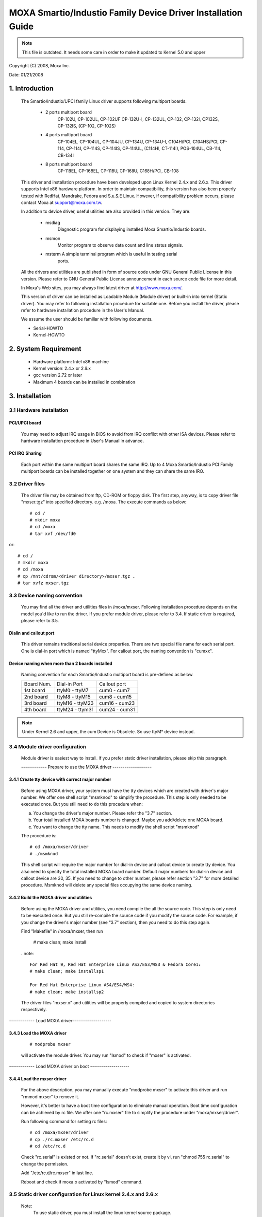 =============================================================
MOXA Smartio/Industio Family Device Driver Installation Guide
=============================================================

.. note::

   This file is outdated. It needs some care in order to make it
   updated to Kernel 5.0 and upper

Copyright (C) 2008, Moxa Inc.

Date: 01/21/2008

.. Content

   1. Introduction
   2. System Requirement
   3. Installation
      3.1 Hardware installation
      3.2 Driver files
      3.3 Device naming convention
      3.4 Module driver configuration
      3.5 Static driver configuration for Linux kernel 2.4.x and 2.6.x.
      3.6 Custom configuration
      3.7 Verify driver installation
   4. Utilities
   5. Setserial
   6. Troubleshooting

1. Introduction
^^^^^^^^^^^^^^^

   The Smartio/Industio/UPCI family Linux driver supports following multiport
   boards.

    - 2 ports multiport board
	CP-102U, CP-102UL, CP-102UF
	CP-132U-I, CP-132UL,
	CP-132, CP-132I, CP132S, CP-132IS,
	(CP-102, CP-102S)

    - 4 ports multiport board
	CP-104EL,
	CP-104UL, CP-104JU,
	CP-134U, CP-134U-I,
	C104H/PCI, C104HS/PCI,
	CP-114, CP-114I, CP-114S, CP-114IS, CP-114UL,
	(C114HI, CT-114I),
	POS-104UL,
	CB-114,
	CB-134I

    - 8 ports multiport board
	CP-118EL, CP-168EL,
	CP-118U, CP-168U,
	C168H/PCI,
	CB-108

   This driver and installation procedure have been developed upon Linux Kernel
   2.4.x and 2.6.x. This driver supports Intel x86 hardware platform. In order
   to maintain compatibility, this version has also been properly tested with
   RedHat, Mandrake, Fedora and S.u.S.E Linux. However, if compatibility problem
   occurs, please contact Moxa at support@moxa.com.tw.

   In addition to device driver, useful utilities are also provided in this
   version. They are:

    - msdiag
		 Diagnostic program for displaying installed Moxa
                 Smartio/Industio boards.
    - msmon
		 Monitor program to observe data count and line status signals.
    - msterm     A simple terminal program which is useful in testing serial
	         ports.

   All the drivers and utilities are published in form of source code under
   GNU General Public License in this version. Please refer to GNU General
   Public License announcement in each source code file for more detail.

   In Moxa's Web sites, you may always find latest driver at http://www.moxa.com/.

   This version of driver can be installed as Loadable Module (Module driver)
   or built-in into kernel (Static driver). You may refer to following
   installation procedure for suitable one. Before you install the driver,
   please refer to hardware installation procedure in the User's Manual.

   We assume the user should be familiar with following documents.

   - Serial-HOWTO
   - Kernel-HOWTO

2. System Requirement
^^^^^^^^^^^^^^^^^^^^^

   - Hardware platform: Intel x86 machine
   - Kernel version: 2.4.x or 2.6.x
   - gcc version 2.72 or later
   - Maximum 4 boards can be installed in combination

3. Installation
^^^^^^^^^^^^^^^

3.1 Hardware installation
=========================

PCI/UPCI board
--------------

   You may need to adjust IRQ usage in BIOS to avoid from IRQ conflict
   with other ISA devices. Please refer to hardware installation
   procedure in User's Manual in advance.

PCI IRQ Sharing
---------------

   Each port within the same multiport board shares the same IRQ. Up to
   4 Moxa Smartio/Industio PCI Family multiport boards can be installed
   together on one system and they can share the same IRQ.


3.2 Driver files
================

   The driver file may be obtained from ftp, CD-ROM or floppy disk. The
   first step, anyway, is to copy driver file "mxser.tgz" into specified
   directory. e.g. /moxa. The execute commands as below::

       # cd /
       # mkdir moxa
       # cd /moxa
       # tar xvf /dev/fd0

or::

       # cd /
       # mkdir moxa
       # cd /moxa
       # cp /mnt/cdrom/<driver directory>/mxser.tgz .
       # tar xvfz mxser.tgz


3.3 Device naming convention
============================

   You may find all the driver and utilities files in /moxa/mxser.
   Following installation procedure depends on the model you'd like to
   run the driver. If you prefer module driver, please refer to 3.4.
   If static driver is required, please refer to 3.5.

Dialin and callout port
-----------------------

   This driver remains traditional serial device properties. There are
   two special file name for each serial port. One is dial-in port
   which is named "ttyMxx". For callout port, the naming convention
   is "cumxx".

Device naming when more than 2 boards installed
-----------------------------------------------

   Naming convention for each Smartio/Industio multiport board is
   pre-defined as below.

   ============ ===============       ==============
   Board Num.	 Dial-in Port	      Callout port
   1st board	ttyM0  - ttyM7	      cum0  - cum7
   2nd board	ttyM8  - ttyM15       cum8  - cum15
   3rd board	ttyM16 - ttyM23       cum16 - cum23
   4th board	ttyM24 - ttym31       cum24 - cum31
   ============ ===============       ==============

.. note::

   Under Kernel 2.6 and upper, the cum Device is Obsolete. So use ttyM*
   device instead.

3.4 Module driver configuration
===============================

   Module driver is easiest way to install. If you prefer static driver
   installation, please skip this paragraph.


   ------------- Prepare to use the MOXA driver --------------------

3.4.1 Create tty device with correct major number
-------------------------------------------------

   Before using MOXA driver, your system must have the tty devices
   which are created with driver's major number. We offer one shell
   script "msmknod" to simplify the procedure.
   This step is only needed to be executed once. But you still
   need to do this procedure when:

   a. You change the driver's major number. Please refer the "3.7"
      section.
   b. Your total installed MOXA boards number is changed. Maybe you
      add/delete one MOXA board.
   c. You want to change the tty name. This needs to modify the
      shell script "msmknod"

   The procedure is::

	 # cd /moxa/mxser/driver
	 # ./msmknod

   This shell script will require the major number for dial-in
   device and callout device to create tty device. You also need
   to specify the total installed MOXA board number. Default major
   numbers for dial-in device and callout device are 30, 35. If
   you need to change to other number, please refer section "3.7"
   for more detailed procedure.
   Msmknod will delete any special files occupying the same device
   naming.

3.4.2 Build the MOXA driver and utilities
-----------------------------------------

   Before using the MOXA driver and utilities, you need compile the
   all the source code. This step is only need to be executed once.
   But you still re-compile the source code if you modify the source
   code. For example, if you change the driver's major number (see
   "3.7" section), then you need to do this step again.

   Find "Makefile" in /moxa/mxser, then run

	 # make clean; make install

   ..note::

	 For Red Hat 9, Red Hat Enterprise Linux AS3/ES3/WS3 & Fedora Core1:
	 # make clean; make installsp1

	 For Red Hat Enterprise Linux AS4/ES4/WS4:
	 # make clean; make installsp2

   The driver files "mxser.o" and utilities will be properly compiled
   and copied to system directories respectively.

------------- Load MOXA driver--------------------

3.4.3 Load the MOXA driver
--------------------------

   ::

	 # modprobe mxser

   will activate the module driver. You may run "lsmod" to check
   if "mxser" is activated.

------------- Load MOXA driver on boot --------------------

3.4.4 Load the mxser driver
---------------------------


   For the above description, you may manually execute
   "modprobe mxser" to activate this driver and run
   "rmmod mxser" to remove it.

   However, it's better to have a boot time configuration to
   eliminate manual operation. Boot time configuration can be
   achieved by rc file. We offer one "rc.mxser" file to simplify
   the procedure under "moxa/mxser/driver".

   Run following command for setting rc files::

	 # cd /moxa/mxser/driver
	 # cp ./rc.mxser /etc/rc.d
	 # cd /etc/rc.d

   Check "rc.serial" is existed or not. If "rc.serial" doesn't exist,
   create it by vi, run "chmod 755 rc.serial" to change the permission.

   Add "/etc/rc.d/rc.mxser" in last line.

   Reboot and check if moxa.o activated by "lsmod" command.

3.5 Static driver configuration for Linux kernel 2.4.x and 2.6.x
================================================================

    Note:
          To use static driver, you must install the linux kernel
          source package.

3.5.1 Backup the built-in driver in the kernel
----------------------------------------------

    ::

       # cd /usr/src/linux/drivers/char
       # mv mxser.c mxser.c.old

       For Red Hat 7.x user, you need to create link:
       # cd /usr/src
       # ln -s linux-2.4 linux

3.5.2 Create link
-----------------
    ::

	  # cd /usr/src/linux/drivers/char
	  # ln -s /moxa/mxser/driver/mxser.c mxser.c

3.5.3 Setup kernel configuration
--------------------------------

    Configure the kernel::

      # cd /usr/src/linux
      # make menuconfig

    You will go into a menu-driven system. Please select [Character
    devices][Non-standard serial port support], enable the [Moxa
    SmartIO support] driver with "[*]" for built-in (not "[M]"), then
    select [Exit] to exit this program.

3.5.4 Rebuild kernel
--------------------

    The following are for Linux kernel rebuilding, for your
    reference only.

    For appropriate details, please refer to the Linux document:

        a. Run the following commands::

	     cd /usr/src/linux
	     make clean		     # take a few minutes
	     make dep		     # take a few minutes
	     make bzImage	     # take probably 10-20 minutes
	     make install	     # copy boot image to correct position

	f. Please make sure the boot kernel (vmlinuz) is in the
	   correct position.
	g. If you use 'lilo' utility, you should check /etc/lilo.conf
	   'image' item specified the path which is the 'vmlinuz' path,
	   or you will load wrong (or old) boot kernel image (vmlinuz).
	   After checking /etc/lilo.conf, please run "lilo".

	  Note that if the result of "make bzImage" is ERROR, then you have to
	  go back to Linux configuration Setup. Type "make menuconfig" in
          directory /usr/src/linux.


3.5.5 Make tty device and special file
--------------------------------------

    ::
       # cd /moxa/mxser/driver
       # ./msmknod

3.5.6 Make utility
------------------

    ::

	  # cd /moxa/mxser/utility
	  # make clean; make install

3.5.7 Reboot
------------



3.6 Custom configuration
========================

    Although this driver already provides you default configuration, you
    still can change the device name and major number. The instruction to
    change these parameters are shown as below.

a. Change Device name

    If you'd like to use other device names instead of default naming
    convention, all you have to do is to modify the internal code
    within the shell script "msmknod". First, you have to open "msmknod"
    by vi. Locate each line contains "ttyM" and "cum" and change them
    to the device name you desired. "msmknod" creates the device names
    you need next time executed.

b. Change Major number

    If major number 30 and 35 had been occupied, you may have to select
    2 free major numbers for this driver. There are 3 steps to change
    major numbers.

3.6.1 Find free major numbers
-----------------------------

    In /proc/devices, you may find all the major numbers occupied
    in the system. Please select 2 major numbers that are available.
    e.g. 40, 45.

3.6.2 Create special files
--------------------------

   Run /moxa/mxser/driver/msmknod to create special files with
   specified major numbers.

3.6.3 Modify driver with new major number
-----------------------------------------

   Run vi to open /moxa/mxser/driver/mxser.c. Locate the line
   contains "MXSERMAJOR". Change the content as below::

	  #define	  MXSERMAJOR		  40
	  #define	  MXSERCUMAJOR		  45

    3.6.4 Run "make clean; make install" in /moxa/mxser/driver.

3.7 Verify driver installation
==============================

    You may refer to /var/log/messages to check the latest status
    log reported by this driver whenever it's activated.

4. Utilities
^^^^^^^^^^^^

   There are 3 utilities contained in this driver. They are msdiag, msmon and
   msterm. These 3 utilities are released in form of source code. They should
   be compiled into executable file and copied into /usr/bin.

   Before using these utilities, please load driver (refer 3.4 & 3.5) and
   make sure you had run the "msmknod" utility.

msdiag - Diagnostic
===================

   This utility provides the function to display what Moxa Smartio/Industio
   board found by driver in the system.

msmon - Port Monitoring
=======================

   This utility gives the user a quick view about all the MOXA ports'
   activities. One can easily learn each port's total received/transmitted
   (Rx/Tx) character count since the time when the monitoring is started.

   Rx/Tx throughputs per second are also reported in interval basis (e.g.
   the last 5 seconds) and in average basis (since the time the monitoring
   is started). You can reset all ports' count by <HOME> key. <+> <->
   (plus/minus) keys to change the displaying time interval. Press <ENTER>
   on the port, that cursor stay, to view the port's communication
   parameters, signal status, and input/output queue.

msterm - Terminal Emulation
===========================

   This utility provides data sending and receiving ability of all tty ports,
   especially for MOXA ports. It is quite useful for testing simple
   application, for example, sending AT command to a modem connected to the
   port or used as a terminal for login purpose. Note that this is only a
   dumb terminal emulation without handling full screen operation.

5. Setserial
^^^^^^^^^^^^

   Supported Setserial parameters are listed as below.

   ============== =========================================================
   uart		  set UART type(16450-->disable FIFO, 16550A-->enable FIFO)
   close_delay	  set the amount of time(in 1/100 of a second) that DTR
		  should be kept low while being closed.
   closing_wait   set the amount of time(in 1/100 of a second) that the
		  serial port should wait for data to be drained while
		  being closed, before the receiver is disable.
   spd_hi	  Use  57.6kb  when  the application requests 38.4kb.
   spd_vhi	  Use  115.2kb	when  the application requests 38.4kb.
   spd_shi	  Use  230.4kb	when  the application requests 38.4kb.
   spd_warp	  Use  460.8kb	when  the application requests 38.4kb.
   spd_normal	  Use  38.4kb  when  the application requests 38.4kb.
   spd_cust	  Use  the custom divisor to set the speed when  the
		  application requests 38.4kb.
   divisor	  This option set the custom division.
   baud_base	  This option set the base baud rate.
   ============== =========================================================

6. Troubleshooting
^^^^^^^^^^^^^^^^^^

   The boot time error messages and solutions are stated as clearly as
   possible. If all the possible solutions fail, please contact our technical
   support team to get more help.


   Error msg:
	      More than 4 Moxa Smartio/Industio family boards found. Fifth board
              and after are ignored.

   Solution:
   To avoid this problem, please unplug fifth and after board, because Moxa
   driver supports up to 4 boards.

   Error msg:
	      Request_irq fail, IRQ(?) may be conflict with another device.

   Solution:
   Other PCI or ISA devices occupy the assigned IRQ. If you are not sure
   which device causes the situation, please check /proc/interrupts to find
   free IRQ and simply change another free IRQ for Moxa board.

   Error msg:
	      Board #: C1xx Series(CAP=xxx) interrupt number invalid.

   Solution:
   Each port within the same multiport board shares the same IRQ. Please set
   one IRQ (IRQ doesn't equal to zero) for one Moxa board.

   Error msg:
              Couldn't install MOXA Smartio/Industio family driver!

   Solution:
   Load Moxa driver fail, the major number may conflict with other devices.
   Please refer to previous section 3.7 to change a free major number for
   Moxa driver.

   Error msg:
              Couldn't install MOXA Smartio/Industio family callout driver!

   Solution:
   Load Moxa callout driver fail, the callout device major number may
   conflict with other devices. Please refer to previous section 3.7 to
   change a free callout device major number for Moxa driver.
